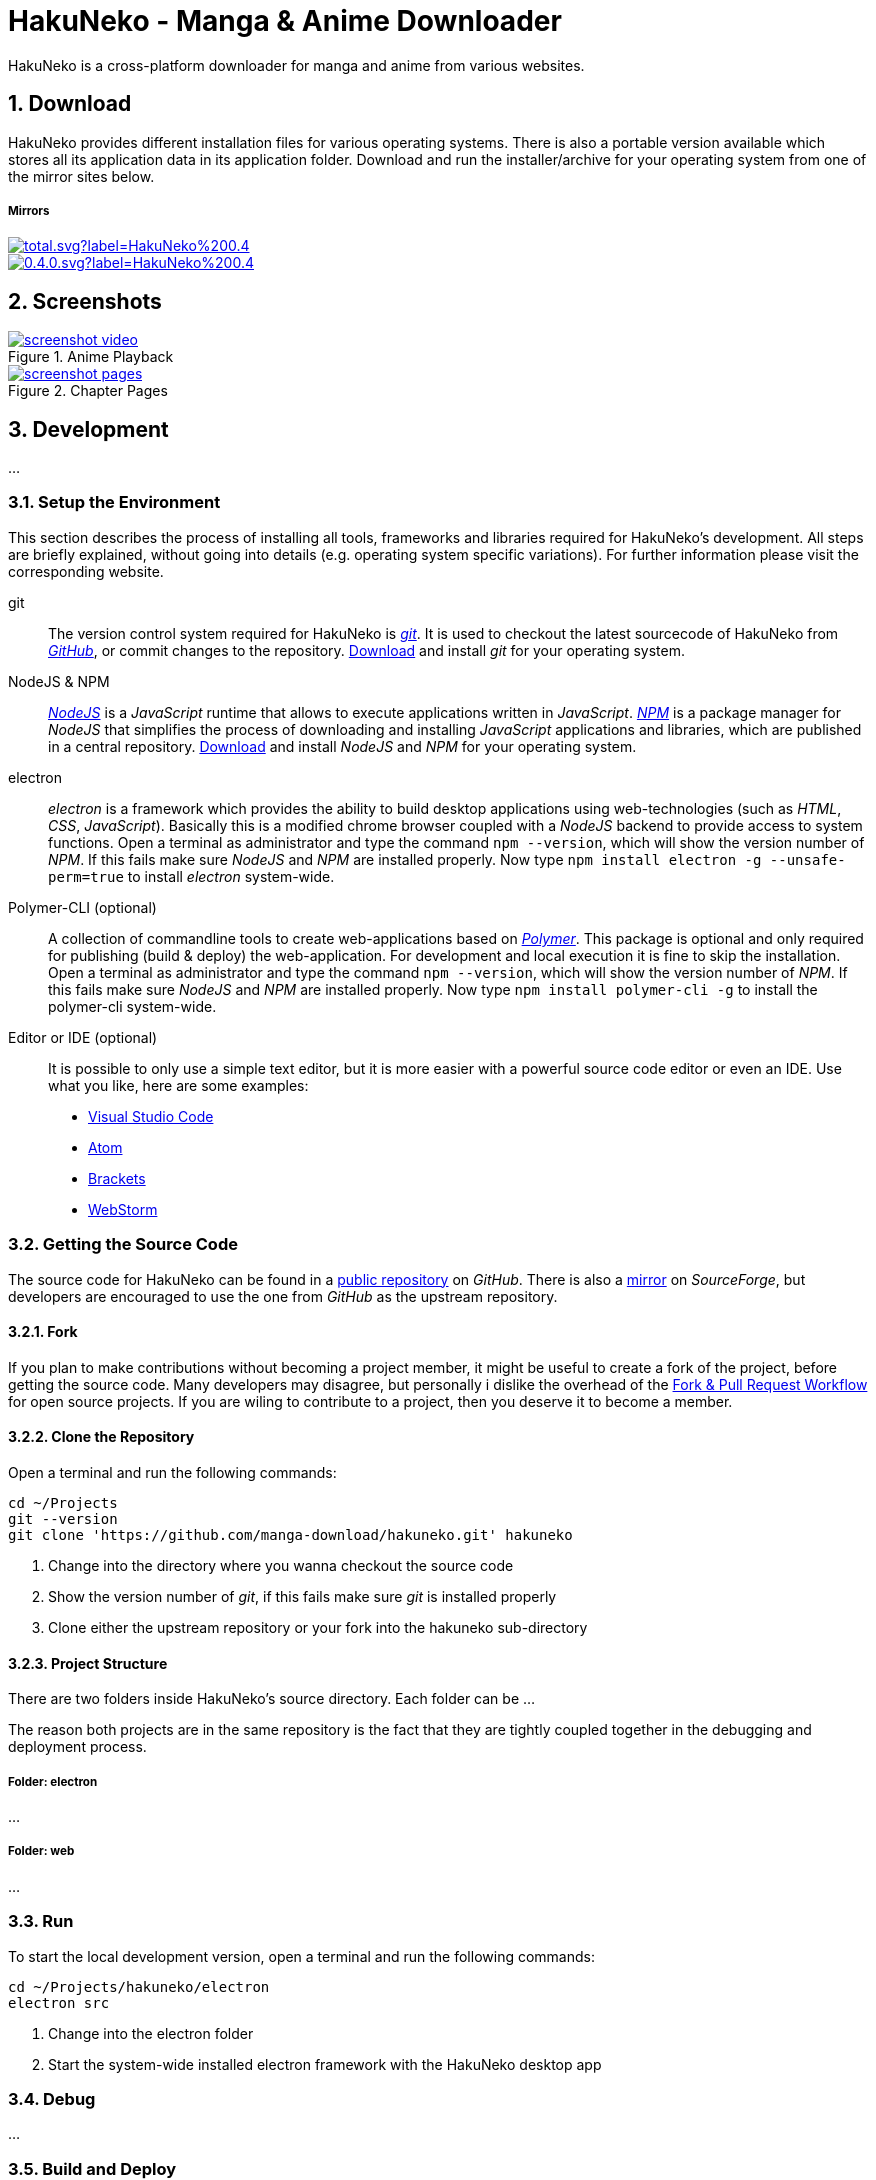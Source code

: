 // https://asciidoctor.org/docs/user-manual
// https://asciidoctor.org/docs/asciidoc-syntax-quick-reference/
// https://mister-gold.pro/posts/en/asciidoc-vs-markdown/

= HakuNeko - Manga & Anime Downloader

//:toc:
:numbered:
:icons: font

HakuNeko is a cross-platform downloader for manga and anime from various websites.

== Download

HakuNeko provides different installation files for various operating systems.
There is also a portable version available which stores all its application data in its application folder.
Download and run the installer/archive for your operating system from one of the mirror sites below.

===== Mirrors

image::https://img.shields.io/github/downloads/manga-download/hakuneko/latest/total.svg?label=HakuNeko%200.4.0&logo=github[link=https://github.com/manga-download/hakuneko/releases/tag/0.4.0]

image::https://img.shields.io/sourceforge/dt/hakuneko/0.4.0.svg?label=HakuNeko%200.4.0&logo=sourceforge[link=https://sourceforge.net/projects/hakuneko/files/0.4.0/]

== Screenshots

//image::doc/screenshot-loading.png[link=doc/screenshot-websites.png, title="Loading Screen"]

//image::doc/screenshot-websites.png[link=doc/screenshot-websites.png, title="Website Selection"]

//image::doc/screenshot-settings.png[link=doc/screenshot-settings.png, title="Application Settings"]

image::doc/screenshot-video.png[link=doc/screenshot-video.png, title="Anime Playback"]

image::doc/screenshot-pages.png[link=doc/screenshot-pages.png, title="Chapter Pages"]

//image::doc/screenshot-reader.png[link=doc/screenshot-reader.png, title="Manga Reader"]

== Development

...

=== Setup the Environment

This section describes the process of installing all tools, frameworks and libraries required for HakuNeko's development.
All steps are briefly explained, without going into details (e.g. operating system specific variations).
For further information please visit the corresponding website.

git::

The version control system required for HakuNeko is https://git-scm.com[_git_].
It is used to checkout the latest sourcecode of HakuNeko from https://github.com/manga-download/hakuneko[_GitHub_], or commit changes to the repository.
https://git-scm.com/downloads[Download] and install _git_ for your operating system.

NodeJS & NPM::

https://nodejs.org[_NodeJS_] is a _JavaScript_ runtime that allows to execute applications written in _JavaScript_.
https://www.npmjs.com/get-npm[_NPM_] is a package manager for _NodeJS_ that simplifies the process of downloading and installing _JavaScript_ applications and libraries, which are published in a central repository.
https://nodejs.org/en/download/[Download] and install _NodeJS_ and _NPM_ for your operating system.

electron::

_electron_ is a framework which provides the ability to build desktop applications using web-technologies (such as _HTML_, _CSS_, _JavaScript_).
Basically this is a modified chrome browser coupled with a _NodeJS_ backend to provide access to system functions.
Open a terminal as administrator and type the command `npm --version`, which will show the version number of _NPM_.
If this fails make sure _NodeJS_ and _NPM_ are installed properly.
Now type `npm install electron -g --unsafe-perm=true` to install _electron_ system-wide.

Polymer-CLI (optional)::

A collection of commandline tools to create web-applications based on https://www.polymer-project.org[_Polymer_].
This package is optional and only required for publishing (build & deploy) the web-application.
For development and local execution it is fine to skip the installation.
Open a terminal as administrator and type the command `npm --version`, which will show the version number of _NPM_.
If this fails make sure _NodeJS_ and _NPM_ are installed properly.
Now type `npm install polymer-cli -g` to install the polymer-cli system-wide.

Editor or IDE (optional)::

It is possible to only use a simple text editor, but it is more easier with a powerful source code editor or even an IDE.
Use what you like, here are some examples:
* https://code.visualstudio.com/download[Visual Studio Code]
* https://flight-manual.atom.io/getting-started/sections/installing-atom[Atom]
* http://brackets.io[Brackets]
* https://www.jetbrains.com/webstorm[WebStorm]

=== Getting the Source Code

The source code for HakuNeko can be found in a https://github.com/manga-download/hakuneko[public repository] on _GitHub_.
There is also a https://sourceforge.net/p/hakuneko/code/[mirror] on _SourceForge_, but developers are encouraged to use the one from _GitHub_ as the upstream repository.

==== Fork

If you plan to make contributions without becoming a project member, it might be useful to create a fork of the project, before getting the source code.
Many developers may disagree, but personally i dislike the overhead of the https://gist.github.com/Chaser324/ce0505fbed06b947d962[Fork & Pull Request Workflow] for open source projects.
If you are wiling to contribute to a project, then you deserve it to become a member.

==== Clone the Repository

Open a terminal and run the following commands:

[source,bash]
----
cd ~/Projects
git --version
git clone 'https://github.com/manga-download/hakuneko.git' hakuneko
----
<1> Change into the directory where you wanna checkout the source code
<2> Show the version number of _git_, if this fails make sure _git_ is installed properly
<3> Clone either the upstream repository or your fork into the hakuneko sub-directory

==== Project Structure

There are two folders inside HakuNeko's source directory.
Each folder can be ...

The reason both projects are in the same repository is the fact that they are tightly coupled together in the debugging and deployment process.

===== Folder: electron

...

===== Folder: web

...

=== Run

To start the local development version, open a terminal and run the following commands:

[source,bash]
----
cd ~/Projects/hakuneko/electron
electron src
----
<1> Change into the electron folder
<2> Start the system-wide installed electron framework with the HakuNeko desktop app

=== Debug

...

=== Build and Deploy

...